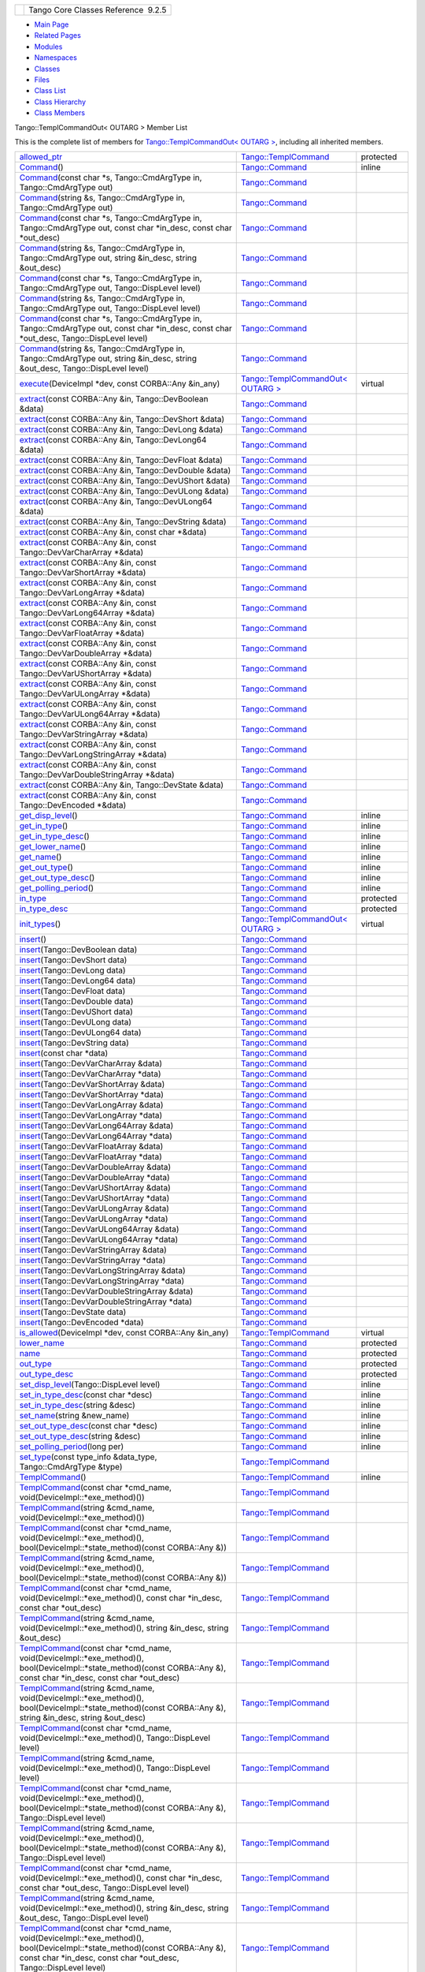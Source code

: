 +----------+---------------------------------------+
| |Logo|   | Tango Core Classes Reference  9.2.5   |
+----------+---------------------------------------+

-  `Main Page <../../index.html>`__
-  `Related Pages <../../pages.html>`__
-  `Modules <../../modules.html>`__
-  `Namespaces <../../namespaces.html>`__
-  `Classes <../../annotated.html>`__
-  `Files <../../files.html>`__

-  `Class List <../../annotated.html>`__
-  `Class Hierarchy <../../inherits.html>`__
-  `Class Members <../../functions.html>`__

Tango::TemplCommandOut< OUTARG > Member List

This is the complete list of members for `Tango::TemplCommandOut< OUTARG
> <../../d3/d87/classTango_1_1TemplCommandOut.html>`__, including all
inherited members.

+--------------------------------------------------------------------------------------------------------------------------------------------------------------------------------------------------------------------------------------------------------------------------------------------------------+------------------------------------------------------------------------------------------+-----------------+
| `allowed\_ptr <../../de/de1/classTango_1_1TemplCommand.html#a1e3db2bfcf9cb38f76d4465ac575db5a>`__                                                                                                                                                                                                      | `Tango::TemplCommand <../../de/de1/classTango_1_1TemplCommand.html>`__                   | protected       |
+--------------------------------------------------------------------------------------------------------------------------------------------------------------------------------------------------------------------------------------------------------------------------------------------------------+------------------------------------------------------------------------------------------+-----------------+
| `Command <../../d2/d1d/classTango_1_1Command.html#ac8aee54ed6b9c883f39a5a15a075c15f>`__\ ()                                                                                                                                                                                                            | `Tango::Command <../../d2/d1d/classTango_1_1Command.html>`__                             | inline          |
+--------------------------------------------------------------------------------------------------------------------------------------------------------------------------------------------------------------------------------------------------------------------------------------------------------+------------------------------------------------------------------------------------------+-----------------+
| `Command <../../d2/d1d/classTango_1_1Command.html#a3598206398bf3cb500d88bee3a1c76f4>`__\ (const char \*s, Tango::CmdArgType in, Tango::CmdArgType out)                                                                                                                                                 | `Tango::Command <../../d2/d1d/classTango_1_1Command.html>`__                             |                 |
+--------------------------------------------------------------------------------------------------------------------------------------------------------------------------------------------------------------------------------------------------------------------------------------------------------+------------------------------------------------------------------------------------------+-----------------+
| `Command <../../d2/d1d/classTango_1_1Command.html#af4b7d2ad7aa06b60eb273d9214b34af9>`__\ (string &s, Tango::CmdArgType in, Tango::CmdArgType out)                                                                                                                                                      | `Tango::Command <../../d2/d1d/classTango_1_1Command.html>`__                             |                 |
+--------------------------------------------------------------------------------------------------------------------------------------------------------------------------------------------------------------------------------------------------------------------------------------------------------+------------------------------------------------------------------------------------------+-----------------+
| `Command <../../d2/d1d/classTango_1_1Command.html#ac4e9596ebbf8ced45a8383185cbbeae4>`__\ (const char \*s, Tango::CmdArgType in, Tango::CmdArgType out, const char \*in\_desc, const char \*out\_desc)                                                                                                  | `Tango::Command <../../d2/d1d/classTango_1_1Command.html>`__                             |                 |
+--------------------------------------------------------------------------------------------------------------------------------------------------------------------------------------------------------------------------------------------------------------------------------------------------------+------------------------------------------------------------------------------------------+-----------------+
| `Command <../../d2/d1d/classTango_1_1Command.html#a291c62e3e6d852b8c116b7b27c927a64>`__\ (string &s, Tango::CmdArgType in, Tango::CmdArgType out, string &in\_desc, string &out\_desc)                                                                                                                 | `Tango::Command <../../d2/d1d/classTango_1_1Command.html>`__                             |                 |
+--------------------------------------------------------------------------------------------------------------------------------------------------------------------------------------------------------------------------------------------------------------------------------------------------------+------------------------------------------------------------------------------------------+-----------------+
| `Command <../../d2/d1d/classTango_1_1Command.html#accaebfd69dc12dd6212a9228724c63a6>`__\ (const char \*s, Tango::CmdArgType in, Tango::CmdArgType out, Tango::DispLevel level)                                                                                                                         | `Tango::Command <../../d2/d1d/classTango_1_1Command.html>`__                             |                 |
+--------------------------------------------------------------------------------------------------------------------------------------------------------------------------------------------------------------------------------------------------------------------------------------------------------+------------------------------------------------------------------------------------------+-----------------+
| `Command <../../d2/d1d/classTango_1_1Command.html#a99b6f06c975ad890fcb8f551ca6a42a7>`__\ (string &s, Tango::CmdArgType in, Tango::CmdArgType out, Tango::DispLevel level)                                                                                                                              | `Tango::Command <../../d2/d1d/classTango_1_1Command.html>`__                             |                 |
+--------------------------------------------------------------------------------------------------------------------------------------------------------------------------------------------------------------------------------------------------------------------------------------------------------+------------------------------------------------------------------------------------------+-----------------+
| `Command <../../d2/d1d/classTango_1_1Command.html#a34f9bd55d6766d58bc783000cfc3e908>`__\ (const char \*s, Tango::CmdArgType in, Tango::CmdArgType out, const char \*in\_desc, const char \*out\_desc, Tango::DispLevel level)                                                                          | `Tango::Command <../../d2/d1d/classTango_1_1Command.html>`__                             |                 |
+--------------------------------------------------------------------------------------------------------------------------------------------------------------------------------------------------------------------------------------------------------------------------------------------------------+------------------------------------------------------------------------------------------+-----------------+
| `Command <../../d2/d1d/classTango_1_1Command.html#a892d20cd88adcf27ccb7a5483027c856>`__\ (string &s, Tango::CmdArgType in, Tango::CmdArgType out, string &in\_desc, string &out\_desc, Tango::DispLevel level)                                                                                         | `Tango::Command <../../d2/d1d/classTango_1_1Command.html>`__                             |                 |
+--------------------------------------------------------------------------------------------------------------------------------------------------------------------------------------------------------------------------------------------------------------------------------------------------------+------------------------------------------------------------------------------------------+-----------------+
| `execute <../../d3/d87/classTango_1_1TemplCommandOut.html#a4afcfcf600912c43d7e1ae6fc410fae3>`__\ (DeviceImpl \*dev, const CORBA::Any &in\_any)                                                                                                                                                         | `Tango::TemplCommandOut< OUTARG > <../../d3/d87/classTango_1_1TemplCommandOut.html>`__   | virtual         |
+--------------------------------------------------------------------------------------------------------------------------------------------------------------------------------------------------------------------------------------------------------------------------------------------------------+------------------------------------------------------------------------------------------+-----------------+
| `extract <../../d2/d1d/classTango_1_1Command.html#aa8a75d6b22f8fd09e07d46982855d233>`__\ (const CORBA::Any &in, Tango::DevBoolean &data)                                                                                                                                                               | `Tango::Command <../../d2/d1d/classTango_1_1Command.html>`__                             |                 |
+--------------------------------------------------------------------------------------------------------------------------------------------------------------------------------------------------------------------------------------------------------------------------------------------------------+------------------------------------------------------------------------------------------+-----------------+
| `extract <../../d2/d1d/classTango_1_1Command.html#af279abb75028ddd1d96950963fad06eb>`__\ (const CORBA::Any &in, Tango::DevShort &data)                                                                                                                                                                 | `Tango::Command <../../d2/d1d/classTango_1_1Command.html>`__                             |                 |
+--------------------------------------------------------------------------------------------------------------------------------------------------------------------------------------------------------------------------------------------------------------------------------------------------------+------------------------------------------------------------------------------------------+-----------------+
| `extract <../../d2/d1d/classTango_1_1Command.html#a1c95b781a6cf51bc330d89228a9e6526>`__\ (const CORBA::Any &in, Tango::DevLong &data)                                                                                                                                                                  | `Tango::Command <../../d2/d1d/classTango_1_1Command.html>`__                             |                 |
+--------------------------------------------------------------------------------------------------------------------------------------------------------------------------------------------------------------------------------------------------------------------------------------------------------+------------------------------------------------------------------------------------------+-----------------+
| `extract <../../d2/d1d/classTango_1_1Command.html#a14a8016a57b8828deda2530119d650f3>`__\ (const CORBA::Any &in, Tango::DevLong64 &data)                                                                                                                                                                | `Tango::Command <../../d2/d1d/classTango_1_1Command.html>`__                             |                 |
+--------------------------------------------------------------------------------------------------------------------------------------------------------------------------------------------------------------------------------------------------------------------------------------------------------+------------------------------------------------------------------------------------------+-----------------+
| `extract <../../d2/d1d/classTango_1_1Command.html#aeb2d6fcfa3acf6d4031af18884d22da7>`__\ (const CORBA::Any &in, Tango::DevFloat &data)                                                                                                                                                                 | `Tango::Command <../../d2/d1d/classTango_1_1Command.html>`__                             |                 |
+--------------------------------------------------------------------------------------------------------------------------------------------------------------------------------------------------------------------------------------------------------------------------------------------------------+------------------------------------------------------------------------------------------+-----------------+
| `extract <../../d2/d1d/classTango_1_1Command.html#af920614d03b5e1df3d7c7d74019ddc0e>`__\ (const CORBA::Any &in, Tango::DevDouble &data)                                                                                                                                                                | `Tango::Command <../../d2/d1d/classTango_1_1Command.html>`__                             |                 |
+--------------------------------------------------------------------------------------------------------------------------------------------------------------------------------------------------------------------------------------------------------------------------------------------------------+------------------------------------------------------------------------------------------+-----------------+
| `extract <../../d2/d1d/classTango_1_1Command.html#a56cd878bc00bd6ca125b55e63d87528e>`__\ (const CORBA::Any &in, Tango::DevUShort &data)                                                                                                                                                                | `Tango::Command <../../d2/d1d/classTango_1_1Command.html>`__                             |                 |
+--------------------------------------------------------------------------------------------------------------------------------------------------------------------------------------------------------------------------------------------------------------------------------------------------------+------------------------------------------------------------------------------------------+-----------------+
| `extract <../../d2/d1d/classTango_1_1Command.html#ad728692954b432d7eacdaaef88b23e34>`__\ (const CORBA::Any &in, Tango::DevULong &data)                                                                                                                                                                 | `Tango::Command <../../d2/d1d/classTango_1_1Command.html>`__                             |                 |
+--------------------------------------------------------------------------------------------------------------------------------------------------------------------------------------------------------------------------------------------------------------------------------------------------------+------------------------------------------------------------------------------------------+-----------------+
| `extract <../../d2/d1d/classTango_1_1Command.html#aa0cef124e525bf10049e549381d92e2d>`__\ (const CORBA::Any &in, Tango::DevULong64 &data)                                                                                                                                                               | `Tango::Command <../../d2/d1d/classTango_1_1Command.html>`__                             |                 |
+--------------------------------------------------------------------------------------------------------------------------------------------------------------------------------------------------------------------------------------------------------------------------------------------------------+------------------------------------------------------------------------------------------+-----------------+
| `extract <../../d2/d1d/classTango_1_1Command.html#a422a40ed06a240af34d47ad01c82caee>`__\ (const CORBA::Any &in, Tango::DevString &data)                                                                                                                                                                | `Tango::Command <../../d2/d1d/classTango_1_1Command.html>`__                             |                 |
+--------------------------------------------------------------------------------------------------------------------------------------------------------------------------------------------------------------------------------------------------------------------------------------------------------+------------------------------------------------------------------------------------------+-----------------+
| `extract <../../d2/d1d/classTango_1_1Command.html#ac7af73b7e2addf8e28a4286b9f454957>`__\ (const CORBA::Any &in, const char \*&data)                                                                                                                                                                    | `Tango::Command <../../d2/d1d/classTango_1_1Command.html>`__                             |                 |
+--------------------------------------------------------------------------------------------------------------------------------------------------------------------------------------------------------------------------------------------------------------------------------------------------------+------------------------------------------------------------------------------------------+-----------------+
| `extract <../../d2/d1d/classTango_1_1Command.html#ae350209b019e0e27b72da229b701cfcb>`__\ (const CORBA::Any &in, const Tango::DevVarCharArray \*&data)                                                                                                                                                  | `Tango::Command <../../d2/d1d/classTango_1_1Command.html>`__                             |                 |
+--------------------------------------------------------------------------------------------------------------------------------------------------------------------------------------------------------------------------------------------------------------------------------------------------------+------------------------------------------------------------------------------------------+-----------------+
| `extract <../../d2/d1d/classTango_1_1Command.html#a3431556a6fc4fa01552f29b82cce7a8f>`__\ (const CORBA::Any &in, const Tango::DevVarShortArray \*&data)                                                                                                                                                 | `Tango::Command <../../d2/d1d/classTango_1_1Command.html>`__                             |                 |
+--------------------------------------------------------------------------------------------------------------------------------------------------------------------------------------------------------------------------------------------------------------------------------------------------------+------------------------------------------------------------------------------------------+-----------------+
| `extract <../../d2/d1d/classTango_1_1Command.html#a490eab9fa4a80f25a9ee4b032c3cd3a8>`__\ (const CORBA::Any &in, const Tango::DevVarLongArray \*&data)                                                                                                                                                  | `Tango::Command <../../d2/d1d/classTango_1_1Command.html>`__                             |                 |
+--------------------------------------------------------------------------------------------------------------------------------------------------------------------------------------------------------------------------------------------------------------------------------------------------------+------------------------------------------------------------------------------------------+-----------------+
| `extract <../../d2/d1d/classTango_1_1Command.html#a5cd810f135a01c1872c03245d2636c1f>`__\ (const CORBA::Any &in, const Tango::DevVarLong64Array \*&data)                                                                                                                                                | `Tango::Command <../../d2/d1d/classTango_1_1Command.html>`__                             |                 |
+--------------------------------------------------------------------------------------------------------------------------------------------------------------------------------------------------------------------------------------------------------------------------------------------------------+------------------------------------------------------------------------------------------+-----------------+
| `extract <../../d2/d1d/classTango_1_1Command.html#a71bce528c2210b2599afc8c656af333d>`__\ (const CORBA::Any &in, const Tango::DevVarFloatArray \*&data)                                                                                                                                                 | `Tango::Command <../../d2/d1d/classTango_1_1Command.html>`__                             |                 |
+--------------------------------------------------------------------------------------------------------------------------------------------------------------------------------------------------------------------------------------------------------------------------------------------------------+------------------------------------------------------------------------------------------+-----------------+
| `extract <../../d2/d1d/classTango_1_1Command.html#ab965311c14dafd6dc1d6e52af4378c62>`__\ (const CORBA::Any &in, const Tango::DevVarDoubleArray \*&data)                                                                                                                                                | `Tango::Command <../../d2/d1d/classTango_1_1Command.html>`__                             |                 |
+--------------------------------------------------------------------------------------------------------------------------------------------------------------------------------------------------------------------------------------------------------------------------------------------------------+------------------------------------------------------------------------------------------+-----------------+
| `extract <../../d2/d1d/classTango_1_1Command.html#a1ab6c6ec18eb1cba2fee960c66cd8817>`__\ (const CORBA::Any &in, const Tango::DevVarUShortArray \*&data)                                                                                                                                                | `Tango::Command <../../d2/d1d/classTango_1_1Command.html>`__                             |                 |
+--------------------------------------------------------------------------------------------------------------------------------------------------------------------------------------------------------------------------------------------------------------------------------------------------------+------------------------------------------------------------------------------------------+-----------------+
| `extract <../../d2/d1d/classTango_1_1Command.html#af21e73695aa983ae0ce584008db56208>`__\ (const CORBA::Any &in, const Tango::DevVarULongArray \*&data)                                                                                                                                                 | `Tango::Command <../../d2/d1d/classTango_1_1Command.html>`__                             |                 |
+--------------------------------------------------------------------------------------------------------------------------------------------------------------------------------------------------------------------------------------------------------------------------------------------------------+------------------------------------------------------------------------------------------+-----------------+
| `extract <../../d2/d1d/classTango_1_1Command.html#a1d4f0266427dc4ef7cfbeaf931771553>`__\ (const CORBA::Any &in, const Tango::DevVarULong64Array \*&data)                                                                                                                                               | `Tango::Command <../../d2/d1d/classTango_1_1Command.html>`__                             |                 |
+--------------------------------------------------------------------------------------------------------------------------------------------------------------------------------------------------------------------------------------------------------------------------------------------------------+------------------------------------------------------------------------------------------+-----------------+
| `extract <../../d2/d1d/classTango_1_1Command.html#a80c2ff23d561a93f06ea7a869734de4a>`__\ (const CORBA::Any &in, const Tango::DevVarStringArray \*&data)                                                                                                                                                | `Tango::Command <../../d2/d1d/classTango_1_1Command.html>`__                             |                 |
+--------------------------------------------------------------------------------------------------------------------------------------------------------------------------------------------------------------------------------------------------------------------------------------------------------+------------------------------------------------------------------------------------------+-----------------+
| `extract <../../d2/d1d/classTango_1_1Command.html#a048a55e9d37d70f3e1120b37c730baab>`__\ (const CORBA::Any &in, const Tango::DevVarLongStringArray \*&data)                                                                                                                                            | `Tango::Command <../../d2/d1d/classTango_1_1Command.html>`__                             |                 |
+--------------------------------------------------------------------------------------------------------------------------------------------------------------------------------------------------------------------------------------------------------------------------------------------------------+------------------------------------------------------------------------------------------+-----------------+
| `extract <../../d2/d1d/classTango_1_1Command.html#ab1ee52c490c42f9a0727d778892bdc3c>`__\ (const CORBA::Any &in, const Tango::DevVarDoubleStringArray \*&data)                                                                                                                                          | `Tango::Command <../../d2/d1d/classTango_1_1Command.html>`__                             |                 |
+--------------------------------------------------------------------------------------------------------------------------------------------------------------------------------------------------------------------------------------------------------------------------------------------------------+------------------------------------------------------------------------------------------+-----------------+
| `extract <../../d2/d1d/classTango_1_1Command.html#acb2054505f53b0b638b3aab737289e8d>`__\ (const CORBA::Any &in, Tango::DevState &data)                                                                                                                                                                 | `Tango::Command <../../d2/d1d/classTango_1_1Command.html>`__                             |                 |
+--------------------------------------------------------------------------------------------------------------------------------------------------------------------------------------------------------------------------------------------------------------------------------------------------------+------------------------------------------------------------------------------------------+-----------------+
| `extract <../../d2/d1d/classTango_1_1Command.html#a1cc83923947f3305ddcc4980767121ea>`__\ (const CORBA::Any &in, const Tango::DevEncoded \*&data)                                                                                                                                                       | `Tango::Command <../../d2/d1d/classTango_1_1Command.html>`__                             |                 |
+--------------------------------------------------------------------------------------------------------------------------------------------------------------------------------------------------------------------------------------------------------------------------------------------------------+------------------------------------------------------------------------------------------+-----------------+
| `get\_disp\_level <../../d2/d1d/classTango_1_1Command.html#a943bac0451ccabcb2e093911a6cf852f>`__\ ()                                                                                                                                                                                                   | `Tango::Command <../../d2/d1d/classTango_1_1Command.html>`__                             | inline          |
+--------------------------------------------------------------------------------------------------------------------------------------------------------------------------------------------------------------------------------------------------------------------------------------------------------+------------------------------------------------------------------------------------------+-----------------+
| `get\_in\_type <../../d2/d1d/classTango_1_1Command.html#a66cba1d14a421998571b5d871e31c155>`__\ ()                                                                                                                                                                                                      | `Tango::Command <../../d2/d1d/classTango_1_1Command.html>`__                             | inline          |
+--------------------------------------------------------------------------------------------------------------------------------------------------------------------------------------------------------------------------------------------------------------------------------------------------------+------------------------------------------------------------------------------------------+-----------------+
| `get\_in\_type\_desc <../../d2/d1d/classTango_1_1Command.html#ae36c1e09f7be85f9bf88fbbf68ca436e>`__\ ()                                                                                                                                                                                                | `Tango::Command <../../d2/d1d/classTango_1_1Command.html>`__                             | inline          |
+--------------------------------------------------------------------------------------------------------------------------------------------------------------------------------------------------------------------------------------------------------------------------------------------------------+------------------------------------------------------------------------------------------+-----------------+
| `get\_lower\_name <../../d2/d1d/classTango_1_1Command.html#a92e8a62375817d7e812132e49ee27dc3>`__\ ()                                                                                                                                                                                                   | `Tango::Command <../../d2/d1d/classTango_1_1Command.html>`__                             | inline          |
+--------------------------------------------------------------------------------------------------------------------------------------------------------------------------------------------------------------------------------------------------------------------------------------------------------+------------------------------------------------------------------------------------------+-----------------+
| `get\_name <../../d2/d1d/classTango_1_1Command.html#aa6bfd85b7ee91b2c492fce5938fdaebe>`__\ ()                                                                                                                                                                                                          | `Tango::Command <../../d2/d1d/classTango_1_1Command.html>`__                             | inline          |
+--------------------------------------------------------------------------------------------------------------------------------------------------------------------------------------------------------------------------------------------------------------------------------------------------------+------------------------------------------------------------------------------------------+-----------------+
| `get\_out\_type <../../d2/d1d/classTango_1_1Command.html#ad2b89784882a915431128712973939ee>`__\ ()                                                                                                                                                                                                     | `Tango::Command <../../d2/d1d/classTango_1_1Command.html>`__                             | inline          |
+--------------------------------------------------------------------------------------------------------------------------------------------------------------------------------------------------------------------------------------------------------------------------------------------------------+------------------------------------------------------------------------------------------+-----------------+
| `get\_out\_type\_desc <../../d2/d1d/classTango_1_1Command.html#a32334cc5b6977f362a6ea50da4924653>`__\ ()                                                                                                                                                                                               | `Tango::Command <../../d2/d1d/classTango_1_1Command.html>`__                             | inline          |
+--------------------------------------------------------------------------------------------------------------------------------------------------------------------------------------------------------------------------------------------------------------------------------------------------------+------------------------------------------------------------------------------------------+-----------------+
| `get\_polling\_period <../../d2/d1d/classTango_1_1Command.html#a1e60dcb1a8a89eb7e6596a2f0ecd87a7>`__\ ()                                                                                                                                                                                               | `Tango::Command <../../d2/d1d/classTango_1_1Command.html>`__                             | inline          |
+--------------------------------------------------------------------------------------------------------------------------------------------------------------------------------------------------------------------------------------------------------------------------------------------------------+------------------------------------------------------------------------------------------+-----------------+
| `in\_type <../../d2/d1d/classTango_1_1Command.html#aea59b62f46dc56304b2f99fa05a70109>`__                                                                                                                                                                                                               | `Tango::Command <../../d2/d1d/classTango_1_1Command.html>`__                             | protected       |
+--------------------------------------------------------------------------------------------------------------------------------------------------------------------------------------------------------------------------------------------------------------------------------------------------------+------------------------------------------------------------------------------------------+-----------------+
| `in\_type\_desc <../../d2/d1d/classTango_1_1Command.html#abe71e67349296d10e641bf246a258fd7>`__                                                                                                                                                                                                         | `Tango::Command <../../d2/d1d/classTango_1_1Command.html>`__                             | protected       |
+--------------------------------------------------------------------------------------------------------------------------------------------------------------------------------------------------------------------------------------------------------------------------------------------------------+------------------------------------------------------------------------------------------+-----------------+
| `init\_types <../../d3/d87/classTango_1_1TemplCommandOut.html#a1b5ec68cc6e225868dc3d56186eb7605>`__\ ()                                                                                                                                                                                                | `Tango::TemplCommandOut< OUTARG > <../../d3/d87/classTango_1_1TemplCommandOut.html>`__   | virtual         |
+--------------------------------------------------------------------------------------------------------------------------------------------------------------------------------------------------------------------------------------------------------------------------------------------------------+------------------------------------------------------------------------------------------+-----------------+
| `insert <../../d2/d1d/classTango_1_1Command.html#a665614cc771db2aeeef0f5a0ac1a1903>`__\ ()                                                                                                                                                                                                             | `Tango::Command <../../d2/d1d/classTango_1_1Command.html>`__                             |                 |
+--------------------------------------------------------------------------------------------------------------------------------------------------------------------------------------------------------------------------------------------------------------------------------------------------------+------------------------------------------------------------------------------------------+-----------------+
| `insert <../../d2/d1d/classTango_1_1Command.html#a7c8f1595a81d800beb9845377716c29a>`__\ (Tango::DevBoolean data)                                                                                                                                                                                       | `Tango::Command <../../d2/d1d/classTango_1_1Command.html>`__                             |                 |
+--------------------------------------------------------------------------------------------------------------------------------------------------------------------------------------------------------------------------------------------------------------------------------------------------------+------------------------------------------------------------------------------------------+-----------------+
| `insert <../../d2/d1d/classTango_1_1Command.html#ab515b6bc55aedf12258d5487589f7eb6>`__\ (Tango::DevShort data)                                                                                                                                                                                         | `Tango::Command <../../d2/d1d/classTango_1_1Command.html>`__                             |                 |
+--------------------------------------------------------------------------------------------------------------------------------------------------------------------------------------------------------------------------------------------------------------------------------------------------------+------------------------------------------------------------------------------------------+-----------------+
| `insert <../../d2/d1d/classTango_1_1Command.html#ac7d5016d95647f8a68fef9e15bffbe90>`__\ (Tango::DevLong data)                                                                                                                                                                                          | `Tango::Command <../../d2/d1d/classTango_1_1Command.html>`__                             |                 |
+--------------------------------------------------------------------------------------------------------------------------------------------------------------------------------------------------------------------------------------------------------------------------------------------------------+------------------------------------------------------------------------------------------+-----------------+
| `insert <../../d2/d1d/classTango_1_1Command.html#ac1488aec40ba1e78d7cd1b3dc426f9b6>`__\ (Tango::DevLong64 data)                                                                                                                                                                                        | `Tango::Command <../../d2/d1d/classTango_1_1Command.html>`__                             |                 |
+--------------------------------------------------------------------------------------------------------------------------------------------------------------------------------------------------------------------------------------------------------------------------------------------------------+------------------------------------------------------------------------------------------+-----------------+
| `insert <../../d2/d1d/classTango_1_1Command.html#a5f3653dc4a432fea2fb66c7e7dc2e136>`__\ (Tango::DevFloat data)                                                                                                                                                                                         | `Tango::Command <../../d2/d1d/classTango_1_1Command.html>`__                             |                 |
+--------------------------------------------------------------------------------------------------------------------------------------------------------------------------------------------------------------------------------------------------------------------------------------------------------+------------------------------------------------------------------------------------------+-----------------+
| `insert <../../d2/d1d/classTango_1_1Command.html#aa7b766f514c72b9da575685673ceb77c>`__\ (Tango::DevDouble data)                                                                                                                                                                                        | `Tango::Command <../../d2/d1d/classTango_1_1Command.html>`__                             |                 |
+--------------------------------------------------------------------------------------------------------------------------------------------------------------------------------------------------------------------------------------------------------------------------------------------------------+------------------------------------------------------------------------------------------+-----------------+
| `insert <../../d2/d1d/classTango_1_1Command.html#a3b7333363e69cd16b89fdfcdd54cab3c>`__\ (Tango::DevUShort data)                                                                                                                                                                                        | `Tango::Command <../../d2/d1d/classTango_1_1Command.html>`__                             |                 |
+--------------------------------------------------------------------------------------------------------------------------------------------------------------------------------------------------------------------------------------------------------------------------------------------------------+------------------------------------------------------------------------------------------+-----------------+
| `insert <../../d2/d1d/classTango_1_1Command.html#a8a9a2a06e2afcf9b1824bbe2ba2687ff>`__\ (Tango::DevULong data)                                                                                                                                                                                         | `Tango::Command <../../d2/d1d/classTango_1_1Command.html>`__                             |                 |
+--------------------------------------------------------------------------------------------------------------------------------------------------------------------------------------------------------------------------------------------------------------------------------------------------------+------------------------------------------------------------------------------------------+-----------------+
| `insert <../../d2/d1d/classTango_1_1Command.html#a2a2c6e4f5434446cf3a1aec4412b7b0f>`__\ (Tango::DevULong64 data)                                                                                                                                                                                       | `Tango::Command <../../d2/d1d/classTango_1_1Command.html>`__                             |                 |
+--------------------------------------------------------------------------------------------------------------------------------------------------------------------------------------------------------------------------------------------------------------------------------------------------------+------------------------------------------------------------------------------------------+-----------------+
| `insert <../../d2/d1d/classTango_1_1Command.html#a06b833d3639d8f24d8f5cfb7480c94bb>`__\ (Tango::DevString data)                                                                                                                                                                                        | `Tango::Command <../../d2/d1d/classTango_1_1Command.html>`__                             |                 |
+--------------------------------------------------------------------------------------------------------------------------------------------------------------------------------------------------------------------------------------------------------------------------------------------------------+------------------------------------------------------------------------------------------+-----------------+
| `insert <../../d2/d1d/classTango_1_1Command.html#a6c16c497b7eef06ed4ff880ce02d5894>`__\ (const char \*data)                                                                                                                                                                                            | `Tango::Command <../../d2/d1d/classTango_1_1Command.html>`__                             |                 |
+--------------------------------------------------------------------------------------------------------------------------------------------------------------------------------------------------------------------------------------------------------------------------------------------------------+------------------------------------------------------------------------------------------+-----------------+
| `insert <../../d2/d1d/classTango_1_1Command.html#a4c5c0bc9b364c5d2f377143597aec833>`__\ (Tango::DevVarCharArray &data)                                                                                                                                                                                 | `Tango::Command <../../d2/d1d/classTango_1_1Command.html>`__                             |                 |
+--------------------------------------------------------------------------------------------------------------------------------------------------------------------------------------------------------------------------------------------------------------------------------------------------------+------------------------------------------------------------------------------------------+-----------------+
| `insert <../../d2/d1d/classTango_1_1Command.html#aa7457591f2ef2b110535fc8e9bff81aa>`__\ (Tango::DevVarCharArray \*data)                                                                                                                                                                                | `Tango::Command <../../d2/d1d/classTango_1_1Command.html>`__                             |                 |
+--------------------------------------------------------------------------------------------------------------------------------------------------------------------------------------------------------------------------------------------------------------------------------------------------------+------------------------------------------------------------------------------------------+-----------------+
| `insert <../../d2/d1d/classTango_1_1Command.html#a42fcd1d6068dee4f2640be160afe8af6>`__\ (Tango::DevVarShortArray &data)                                                                                                                                                                                | `Tango::Command <../../d2/d1d/classTango_1_1Command.html>`__                             |                 |
+--------------------------------------------------------------------------------------------------------------------------------------------------------------------------------------------------------------------------------------------------------------------------------------------------------+------------------------------------------------------------------------------------------+-----------------+
| `insert <../../d2/d1d/classTango_1_1Command.html#a37ddcc3509f439e9994d985310075a69>`__\ (Tango::DevVarShortArray \*data)                                                                                                                                                                               | `Tango::Command <../../d2/d1d/classTango_1_1Command.html>`__                             |                 |
+--------------------------------------------------------------------------------------------------------------------------------------------------------------------------------------------------------------------------------------------------------------------------------------------------------+------------------------------------------------------------------------------------------+-----------------+
| `insert <../../d2/d1d/classTango_1_1Command.html#a7d8c4de9c8010994f58d0571b4bf9863>`__\ (Tango::DevVarLongArray &data)                                                                                                                                                                                 | `Tango::Command <../../d2/d1d/classTango_1_1Command.html>`__                             |                 |
+--------------------------------------------------------------------------------------------------------------------------------------------------------------------------------------------------------------------------------------------------------------------------------------------------------+------------------------------------------------------------------------------------------+-----------------+
| `insert <../../d2/d1d/classTango_1_1Command.html#a1f1ddff524fd99c2878062a4c3f451ea>`__\ (Tango::DevVarLongArray \*data)                                                                                                                                                                                | `Tango::Command <../../d2/d1d/classTango_1_1Command.html>`__                             |                 |
+--------------------------------------------------------------------------------------------------------------------------------------------------------------------------------------------------------------------------------------------------------------------------------------------------------+------------------------------------------------------------------------------------------+-----------------+
| `insert <../../d2/d1d/classTango_1_1Command.html#a1961e3fa4dd9f3b4034b01b896936b01>`__\ (Tango::DevVarLong64Array &data)                                                                                                                                                                               | `Tango::Command <../../d2/d1d/classTango_1_1Command.html>`__                             |                 |
+--------------------------------------------------------------------------------------------------------------------------------------------------------------------------------------------------------------------------------------------------------------------------------------------------------+------------------------------------------------------------------------------------------+-----------------+
| `insert <../../d2/d1d/classTango_1_1Command.html#aaebcc600e513cc5370ee2c827c401da1>`__\ (Tango::DevVarLong64Array \*data)                                                                                                                                                                              | `Tango::Command <../../d2/d1d/classTango_1_1Command.html>`__                             |                 |
+--------------------------------------------------------------------------------------------------------------------------------------------------------------------------------------------------------------------------------------------------------------------------------------------------------+------------------------------------------------------------------------------------------+-----------------+
| `insert <../../d2/d1d/classTango_1_1Command.html#acb1861ed6136daedc511ad7fac6cbd47>`__\ (Tango::DevVarFloatArray &data)                                                                                                                                                                                | `Tango::Command <../../d2/d1d/classTango_1_1Command.html>`__                             |                 |
+--------------------------------------------------------------------------------------------------------------------------------------------------------------------------------------------------------------------------------------------------------------------------------------------------------+------------------------------------------------------------------------------------------+-----------------+
| `insert <../../d2/d1d/classTango_1_1Command.html#adb44f35e4d13c44f3ca855c8d4ca82fd>`__\ (Tango::DevVarFloatArray \*data)                                                                                                                                                                               | `Tango::Command <../../d2/d1d/classTango_1_1Command.html>`__                             |                 |
+--------------------------------------------------------------------------------------------------------------------------------------------------------------------------------------------------------------------------------------------------------------------------------------------------------+------------------------------------------------------------------------------------------+-----------------+
| `insert <../../d2/d1d/classTango_1_1Command.html#a93be182d51d3cf48c1bde5effe7e75a8>`__\ (Tango::DevVarDoubleArray &data)                                                                                                                                                                               | `Tango::Command <../../d2/d1d/classTango_1_1Command.html>`__                             |                 |
+--------------------------------------------------------------------------------------------------------------------------------------------------------------------------------------------------------------------------------------------------------------------------------------------------------+------------------------------------------------------------------------------------------+-----------------+
| `insert <../../d2/d1d/classTango_1_1Command.html#a6ed55e2aa4d58c6cdd79e610a1364238>`__\ (Tango::DevVarDoubleArray \*data)                                                                                                                                                                              | `Tango::Command <../../d2/d1d/classTango_1_1Command.html>`__                             |                 |
+--------------------------------------------------------------------------------------------------------------------------------------------------------------------------------------------------------------------------------------------------------------------------------------------------------+------------------------------------------------------------------------------------------+-----------------+
| `insert <../../d2/d1d/classTango_1_1Command.html#a36a523ad2ca65bf8d60f571fcc465f0b>`__\ (Tango::DevVarUShortArray &data)                                                                                                                                                                               | `Tango::Command <../../d2/d1d/classTango_1_1Command.html>`__                             |                 |
+--------------------------------------------------------------------------------------------------------------------------------------------------------------------------------------------------------------------------------------------------------------------------------------------------------+------------------------------------------------------------------------------------------+-----------------+
| `insert <../../d2/d1d/classTango_1_1Command.html#a2ffc06bc6da1dc9021bdf736a9e48312>`__\ (Tango::DevVarUShortArray \*data)                                                                                                                                                                              | `Tango::Command <../../d2/d1d/classTango_1_1Command.html>`__                             |                 |
+--------------------------------------------------------------------------------------------------------------------------------------------------------------------------------------------------------------------------------------------------------------------------------------------------------+------------------------------------------------------------------------------------------+-----------------+
| `insert <../../d2/d1d/classTango_1_1Command.html#afee3e64ef79c31468ee691bec989e02f>`__\ (Tango::DevVarULongArray &data)                                                                                                                                                                                | `Tango::Command <../../d2/d1d/classTango_1_1Command.html>`__                             |                 |
+--------------------------------------------------------------------------------------------------------------------------------------------------------------------------------------------------------------------------------------------------------------------------------------------------------+------------------------------------------------------------------------------------------+-----------------+
| `insert <../../d2/d1d/classTango_1_1Command.html#a2825c793c7d4fb598ab4d4161d332943>`__\ (Tango::DevVarULongArray \*data)                                                                                                                                                                               | `Tango::Command <../../d2/d1d/classTango_1_1Command.html>`__                             |                 |
+--------------------------------------------------------------------------------------------------------------------------------------------------------------------------------------------------------------------------------------------------------------------------------------------------------+------------------------------------------------------------------------------------------+-----------------+
| `insert <../../d2/d1d/classTango_1_1Command.html#ad18d9ad16a986040425e13c3f96e64dd>`__\ (Tango::DevVarULong64Array &data)                                                                                                                                                                              | `Tango::Command <../../d2/d1d/classTango_1_1Command.html>`__                             |                 |
+--------------------------------------------------------------------------------------------------------------------------------------------------------------------------------------------------------------------------------------------------------------------------------------------------------+------------------------------------------------------------------------------------------+-----------------+
| `insert <../../d2/d1d/classTango_1_1Command.html#a5905a365cafebb13ff514c0526ab1a35>`__\ (Tango::DevVarULong64Array \*data)                                                                                                                                                                             | `Tango::Command <../../d2/d1d/classTango_1_1Command.html>`__                             |                 |
+--------------------------------------------------------------------------------------------------------------------------------------------------------------------------------------------------------------------------------------------------------------------------------------------------------+------------------------------------------------------------------------------------------+-----------------+
| `insert <../../d2/d1d/classTango_1_1Command.html#a759ae1a8f289ea77001650e0dd9dc73b>`__\ (Tango::DevVarStringArray &data)                                                                                                                                                                               | `Tango::Command <../../d2/d1d/classTango_1_1Command.html>`__                             |                 |
+--------------------------------------------------------------------------------------------------------------------------------------------------------------------------------------------------------------------------------------------------------------------------------------------------------+------------------------------------------------------------------------------------------+-----------------+
| `insert <../../d2/d1d/classTango_1_1Command.html#a14366c96e3d99893fb8daac9fb6639c1>`__\ (Tango::DevVarStringArray \*data)                                                                                                                                                                              | `Tango::Command <../../d2/d1d/classTango_1_1Command.html>`__                             |                 |
+--------------------------------------------------------------------------------------------------------------------------------------------------------------------------------------------------------------------------------------------------------------------------------------------------------+------------------------------------------------------------------------------------------+-----------------+
| `insert <../../d2/d1d/classTango_1_1Command.html#a72142fc4ebb29ff2b176cbbdae61034a>`__\ (Tango::DevVarLongStringArray &data)                                                                                                                                                                           | `Tango::Command <../../d2/d1d/classTango_1_1Command.html>`__                             |                 |
+--------------------------------------------------------------------------------------------------------------------------------------------------------------------------------------------------------------------------------------------------------------------------------------------------------+------------------------------------------------------------------------------------------+-----------------+
| `insert <../../d2/d1d/classTango_1_1Command.html#a2678ebf879cf014aa55fff6f2bdc10bb>`__\ (Tango::DevVarLongStringArray \*data)                                                                                                                                                                          | `Tango::Command <../../d2/d1d/classTango_1_1Command.html>`__                             |                 |
+--------------------------------------------------------------------------------------------------------------------------------------------------------------------------------------------------------------------------------------------------------------------------------------------------------+------------------------------------------------------------------------------------------+-----------------+
| `insert <../../d2/d1d/classTango_1_1Command.html#ab44d0a90519efd1f357ca0875d98f4e7>`__\ (Tango::DevVarDoubleStringArray &data)                                                                                                                                                                         | `Tango::Command <../../d2/d1d/classTango_1_1Command.html>`__                             |                 |
+--------------------------------------------------------------------------------------------------------------------------------------------------------------------------------------------------------------------------------------------------------------------------------------------------------+------------------------------------------------------------------------------------------+-----------------+
| `insert <../../d2/d1d/classTango_1_1Command.html#afe5aa741af2de317e44cdafe65e2f3a4>`__\ (Tango::DevVarDoubleStringArray \*data)                                                                                                                                                                        | `Tango::Command <../../d2/d1d/classTango_1_1Command.html>`__                             |                 |
+--------------------------------------------------------------------------------------------------------------------------------------------------------------------------------------------------------------------------------------------------------------------------------------------------------+------------------------------------------------------------------------------------------+-----------------+
| `insert <../../d2/d1d/classTango_1_1Command.html#af4c02c4968ea0fa878424507d6edb8d3>`__\ (Tango::DevState data)                                                                                                                                                                                         | `Tango::Command <../../d2/d1d/classTango_1_1Command.html>`__                             |                 |
+--------------------------------------------------------------------------------------------------------------------------------------------------------------------------------------------------------------------------------------------------------------------------------------------------------+------------------------------------------------------------------------------------------+-----------------+
| `insert <../../d2/d1d/classTango_1_1Command.html#a21a6cda05b9c4182c7d0ef2e6bb01c0a>`__\ (Tango::DevEncoded \*data)                                                                                                                                                                                     | `Tango::Command <../../d2/d1d/classTango_1_1Command.html>`__                             |                 |
+--------------------------------------------------------------------------------------------------------------------------------------------------------------------------------------------------------------------------------------------------------------------------------------------------------+------------------------------------------------------------------------------------------+-----------------+
| `is\_allowed <../../de/de1/classTango_1_1TemplCommand.html#a203f6dc3223fd20f230af555e34848fd>`__\ (DeviceImpl \*dev, const CORBA::Any &in\_any)                                                                                                                                                        | `Tango::TemplCommand <../../de/de1/classTango_1_1TemplCommand.html>`__                   | virtual         |
+--------------------------------------------------------------------------------------------------------------------------------------------------------------------------------------------------------------------------------------------------------------------------------------------------------+------------------------------------------------------------------------------------------+-----------------+
| `lower\_name <../../d2/d1d/classTango_1_1Command.html#a7187d828d36d73bc501bb9ab69772c44>`__                                                                                                                                                                                                            | `Tango::Command <../../d2/d1d/classTango_1_1Command.html>`__                             | protected       |
+--------------------------------------------------------------------------------------------------------------------------------------------------------------------------------------------------------------------------------------------------------------------------------------------------------+------------------------------------------------------------------------------------------+-----------------+
| `name <../../d2/d1d/classTango_1_1Command.html#afd9067bb0dcbcf46ca658ce7710ae025>`__                                                                                                                                                                                                                   | `Tango::Command <../../d2/d1d/classTango_1_1Command.html>`__                             | protected       |
+--------------------------------------------------------------------------------------------------------------------------------------------------------------------------------------------------------------------------------------------------------------------------------------------------------+------------------------------------------------------------------------------------------+-----------------+
| `out\_type <../../d2/d1d/classTango_1_1Command.html#a61071f19ab2f13b56d820c71bb6635b2>`__                                                                                                                                                                                                              | `Tango::Command <../../d2/d1d/classTango_1_1Command.html>`__                             | protected       |
+--------------------------------------------------------------------------------------------------------------------------------------------------------------------------------------------------------------------------------------------------------------------------------------------------------+------------------------------------------------------------------------------------------+-----------------+
| `out\_type\_desc <../../d2/d1d/classTango_1_1Command.html#a835b44d92d834adfb87606ba5073cb15>`__                                                                                                                                                                                                        | `Tango::Command <../../d2/d1d/classTango_1_1Command.html>`__                             | protected       |
+--------------------------------------------------------------------------------------------------------------------------------------------------------------------------------------------------------------------------------------------------------------------------------------------------------+------------------------------------------------------------------------------------------+-----------------+
| `set\_disp\_level <../../d2/d1d/classTango_1_1Command.html#a9108e06b866948d8ea6a5de2cde80853>`__\ (Tango::DispLevel level)                                                                                                                                                                             | `Tango::Command <../../d2/d1d/classTango_1_1Command.html>`__                             | inline          |
+--------------------------------------------------------------------------------------------------------------------------------------------------------------------------------------------------------------------------------------------------------------------------------------------------------+------------------------------------------------------------------------------------------+-----------------+
| `set\_in\_type\_desc <../../d2/d1d/classTango_1_1Command.html#a47b22bb3cdfdc732c84a07b6db753aba>`__\ (const char \*desc)                                                                                                                                                                               | `Tango::Command <../../d2/d1d/classTango_1_1Command.html>`__                             | inline          |
+--------------------------------------------------------------------------------------------------------------------------------------------------------------------------------------------------------------------------------------------------------------------------------------------------------+------------------------------------------------------------------------------------------+-----------------+
| `set\_in\_type\_desc <../../d2/d1d/classTango_1_1Command.html#aeb1db497ea77211071a7fd11cb2c9900>`__\ (string &desc)                                                                                                                                                                                    | `Tango::Command <../../d2/d1d/classTango_1_1Command.html>`__                             | inline          |
+--------------------------------------------------------------------------------------------------------------------------------------------------------------------------------------------------------------------------------------------------------------------------------------------------------+------------------------------------------------------------------------------------------+-----------------+
| `set\_name <../../d2/d1d/classTango_1_1Command.html#a13a2bbf037579b576dcee0bc9b55d8f2>`__\ (string &new\_name)                                                                                                                                                                                         | `Tango::Command <../../d2/d1d/classTango_1_1Command.html>`__                             | inline          |
+--------------------------------------------------------------------------------------------------------------------------------------------------------------------------------------------------------------------------------------------------------------------------------------------------------+------------------------------------------------------------------------------------------+-----------------+
| `set\_out\_type\_desc <../../d2/d1d/classTango_1_1Command.html#af421f59ba21cb3300d8ed5cdc28114ad>`__\ (const char \*desc)                                                                                                                                                                              | `Tango::Command <../../d2/d1d/classTango_1_1Command.html>`__                             | inline          |
+--------------------------------------------------------------------------------------------------------------------------------------------------------------------------------------------------------------------------------------------------------------------------------------------------------+------------------------------------------------------------------------------------------+-----------------+
| `set\_out\_type\_desc <../../d2/d1d/classTango_1_1Command.html#a98bb11a3d9c82fd2e4bbde0ed28d3dcf>`__\ (string &desc)                                                                                                                                                                                   | `Tango::Command <../../d2/d1d/classTango_1_1Command.html>`__                             | inline          |
+--------------------------------------------------------------------------------------------------------------------------------------------------------------------------------------------------------------------------------------------------------------------------------------------------------+------------------------------------------------------------------------------------------+-----------------+
| `set\_polling\_period <../../d2/d1d/classTango_1_1Command.html#af8270bde5b9e4b9826419eabb8f8a3ec>`__\ (long per)                                                                                                                                                                                       | `Tango::Command <../../d2/d1d/classTango_1_1Command.html>`__                             | inline          |
+--------------------------------------------------------------------------------------------------------------------------------------------------------------------------------------------------------------------------------------------------------------------------------------------------------+------------------------------------------------------------------------------------------+-----------------+
| `set\_type <../../de/de1/classTango_1_1TemplCommand.html#a95ab85ef01d98875e631a0fc40d1d414>`__\ (const type\_info &data\_type, Tango::CmdArgType &type)                                                                                                                                                | `Tango::TemplCommand <../../de/de1/classTango_1_1TemplCommand.html>`__                   |                 |
+--------------------------------------------------------------------------------------------------------------------------------------------------------------------------------------------------------------------------------------------------------------------------------------------------------+------------------------------------------------------------------------------------------+-----------------+
| `TemplCommand <../../de/de1/classTango_1_1TemplCommand.html#a7a162c71679b1bb2ea3fc11db8b149bc>`__\ ()                                                                                                                                                                                                  | `Tango::TemplCommand <../../de/de1/classTango_1_1TemplCommand.html>`__                   | inline          |
+--------------------------------------------------------------------------------------------------------------------------------------------------------------------------------------------------------------------------------------------------------------------------------------------------------+------------------------------------------------------------------------------------------+-----------------+
| `TemplCommand <../../de/de1/classTango_1_1TemplCommand.html#a4f42709104cd27eeb848a27ff44e6373>`__\ (const char \*cmd\_name, void(DeviceImpl::\*exe\_method)())                                                                                                                                         | `Tango::TemplCommand <../../de/de1/classTango_1_1TemplCommand.html>`__                   |                 |
+--------------------------------------------------------------------------------------------------------------------------------------------------------------------------------------------------------------------------------------------------------------------------------------------------------+------------------------------------------------------------------------------------------+-----------------+
| `TemplCommand <../../de/de1/classTango_1_1TemplCommand.html#a85c470b753e39501dcc643d2d24bb4c1>`__\ (string &cmd\_name, void(DeviceImpl::\*exe\_method)())                                                                                                                                              | `Tango::TemplCommand <../../de/de1/classTango_1_1TemplCommand.html>`__                   |                 |
+--------------------------------------------------------------------------------------------------------------------------------------------------------------------------------------------------------------------------------------------------------------------------------------------------------+------------------------------------------------------------------------------------------+-----------------+
| `TemplCommand <../../de/de1/classTango_1_1TemplCommand.html#aec6ec7d8e294853794e0751506094820>`__\ (const char \*cmd\_name, void(DeviceImpl::\*exe\_method)(), bool(DeviceImpl::\*state\_method)(const CORBA::Any &))                                                                                  | `Tango::TemplCommand <../../de/de1/classTango_1_1TemplCommand.html>`__                   |                 |
+--------------------------------------------------------------------------------------------------------------------------------------------------------------------------------------------------------------------------------------------------------------------------------------------------------+------------------------------------------------------------------------------------------+-----------------+
| `TemplCommand <../../de/de1/classTango_1_1TemplCommand.html#aa501b4eeed5924c7b6b27b2d9a4f596a>`__\ (string &cmd\_name, void(DeviceImpl::\*exe\_method)(), bool(DeviceImpl::\*state\_method)(const CORBA::Any &))                                                                                       | `Tango::TemplCommand <../../de/de1/classTango_1_1TemplCommand.html>`__                   |                 |
+--------------------------------------------------------------------------------------------------------------------------------------------------------------------------------------------------------------------------------------------------------------------------------------------------------+------------------------------------------------------------------------------------------+-----------------+
| `TemplCommand <../../de/de1/classTango_1_1TemplCommand.html#ac0572e0a8e56d8e0257eac2fca17eded>`__\ (const char \*cmd\_name, void(DeviceImpl::\*exe\_method)(), const char \*in\_desc, const char \*out\_desc)                                                                                          | `Tango::TemplCommand <../../de/de1/classTango_1_1TemplCommand.html>`__                   |                 |
+--------------------------------------------------------------------------------------------------------------------------------------------------------------------------------------------------------------------------------------------------------------------------------------------------------+------------------------------------------------------------------------------------------+-----------------+
| `TemplCommand <../../de/de1/classTango_1_1TemplCommand.html#a5761d50fa8cea0e8d0390c2fbeb323e9>`__\ (string &cmd\_name, void(DeviceImpl::\*exe\_method)(), string &in\_desc, string &out\_desc)                                                                                                         | `Tango::TemplCommand <../../de/de1/classTango_1_1TemplCommand.html>`__                   |                 |
+--------------------------------------------------------------------------------------------------------------------------------------------------------------------------------------------------------------------------------------------------------------------------------------------------------+------------------------------------------------------------------------------------------+-----------------+
| `TemplCommand <../../de/de1/classTango_1_1TemplCommand.html#ae7aeba83c3f09dbd37cd09dbbb2ce065>`__\ (const char \*cmd\_name, void(DeviceImpl::\*exe\_method)(), bool(DeviceImpl::\*state\_method)(const CORBA::Any &), const char \*in\_desc, const char \*out\_desc)                                   | `Tango::TemplCommand <../../de/de1/classTango_1_1TemplCommand.html>`__                   |                 |
+--------------------------------------------------------------------------------------------------------------------------------------------------------------------------------------------------------------------------------------------------------------------------------------------------------+------------------------------------------------------------------------------------------+-----------------+
| `TemplCommand <../../de/de1/classTango_1_1TemplCommand.html#afe02e04d7b0962f0c1a90d3e1407d192>`__\ (string &cmd\_name, void(DeviceImpl::\*exe\_method)(), bool(DeviceImpl::\*state\_method)(const CORBA::Any &), string &in\_desc, string &out\_desc)                                                  | `Tango::TemplCommand <../../de/de1/classTango_1_1TemplCommand.html>`__                   |                 |
+--------------------------------------------------------------------------------------------------------------------------------------------------------------------------------------------------------------------------------------------------------------------------------------------------------+------------------------------------------------------------------------------------------+-----------------+
| `TemplCommand <../../de/de1/classTango_1_1TemplCommand.html#a913bafce3c537f63d7c4b1d8bdfa06a8>`__\ (const char \*cmd\_name, void(DeviceImpl::\*exe\_method)(), Tango::DispLevel level)                                                                                                                 | `Tango::TemplCommand <../../de/de1/classTango_1_1TemplCommand.html>`__                   |                 |
+--------------------------------------------------------------------------------------------------------------------------------------------------------------------------------------------------------------------------------------------------------------------------------------------------------+------------------------------------------------------------------------------------------+-----------------+
| `TemplCommand <../../de/de1/classTango_1_1TemplCommand.html#a8dce45fed70a6a7413e343097717aec4>`__\ (string &cmd\_name, void(DeviceImpl::\*exe\_method)(), Tango::DispLevel level)                                                                                                                      | `Tango::TemplCommand <../../de/de1/classTango_1_1TemplCommand.html>`__                   |                 |
+--------------------------------------------------------------------------------------------------------------------------------------------------------------------------------------------------------------------------------------------------------------------------------------------------------+------------------------------------------------------------------------------------------+-----------------+
| `TemplCommand <../../de/de1/classTango_1_1TemplCommand.html#a672bee0db4d93ae7cc61b4f4addf5363>`__\ (const char \*cmd\_name, void(DeviceImpl::\*exe\_method)(), bool(DeviceImpl::\*state\_method)(const CORBA::Any &), Tango::DispLevel level)                                                          | `Tango::TemplCommand <../../de/de1/classTango_1_1TemplCommand.html>`__                   |                 |
+--------------------------------------------------------------------------------------------------------------------------------------------------------------------------------------------------------------------------------------------------------------------------------------------------------+------------------------------------------------------------------------------------------+-----------------+
| `TemplCommand <../../de/de1/classTango_1_1TemplCommand.html#a7377dcddc8b874cc7aa791b341be199c>`__\ (string &cmd\_name, void(DeviceImpl::\*exe\_method)(), bool(DeviceImpl::\*state\_method)(const CORBA::Any &), Tango::DispLevel level)                                                               | `Tango::TemplCommand <../../de/de1/classTango_1_1TemplCommand.html>`__                   |                 |
+--------------------------------------------------------------------------------------------------------------------------------------------------------------------------------------------------------------------------------------------------------------------------------------------------------+------------------------------------------------------------------------------------------+-----------------+
| `TemplCommand <../../de/de1/classTango_1_1TemplCommand.html#a9499afc773335b2217eab990d15aab53>`__\ (const char \*cmd\_name, void(DeviceImpl::\*exe\_method)(), const char \*in\_desc, const char \*out\_desc, Tango::DispLevel level)                                                                  | `Tango::TemplCommand <../../de/de1/classTango_1_1TemplCommand.html>`__                   |                 |
+--------------------------------------------------------------------------------------------------------------------------------------------------------------------------------------------------------------------------------------------------------------------------------------------------------+------------------------------------------------------------------------------------------+-----------------+
| `TemplCommand <../../de/de1/classTango_1_1TemplCommand.html#a6555e408ea4516e7b7423d1c48a27358>`__\ (string &cmd\_name, void(DeviceImpl::\*exe\_method)(), string &in\_desc, string &out\_desc, Tango::DispLevel level)                                                                                 | `Tango::TemplCommand <../../de/de1/classTango_1_1TemplCommand.html>`__                   |                 |
+--------------------------------------------------------------------------------------------------------------------------------------------------------------------------------------------------------------------------------------------------------------------------------------------------------+------------------------------------------------------------------------------------------+-----------------+
| `TemplCommand <../../de/de1/classTango_1_1TemplCommand.html#a90fef4d7838f8ee6ae045831467ce598>`__\ (const char \*cmd\_name, void(DeviceImpl::\*exe\_method)(), bool(DeviceImpl::\*state\_method)(const CORBA::Any &), const char \*in\_desc, const char \*out\_desc, Tango::DispLevel level)           | `Tango::TemplCommand <../../de/de1/classTango_1_1TemplCommand.html>`__                   |                 |
+--------------------------------------------------------------------------------------------------------------------------------------------------------------------------------------------------------------------------------------------------------------------------------------------------------+------------------------------------------------------------------------------------------+-----------------+
| `TemplCommand <../../de/de1/classTango_1_1TemplCommand.html#a8f48d5f24579df210d585604444cb629>`__\ (string &cmd\_name, void(DeviceImpl::\*exe\_method)(), bool(DeviceImpl::\*state\_method)(const CORBA::Any &), string &in\_desc, string &out\_desc, Tango::DispLevel level)                          | `Tango::TemplCommand <../../de/de1/classTango_1_1TemplCommand.html>`__                   |                 |
+--------------------------------------------------------------------------------------------------------------------------------------------------------------------------------------------------------------------------------------------------------------------------------------------------------+------------------------------------------------------------------------------------------+-----------------+
| `TemplCommand <../../de/de1/classTango_1_1TemplCommand.html#a3b58b596866ab711e4983d32ff9553e4>`__\ (const char \*)                                                                                                                                                                                     | `Tango::TemplCommand <../../de/de1/classTango_1_1TemplCommand.html>`__                   |                 |
+--------------------------------------------------------------------------------------------------------------------------------------------------------------------------------------------------------------------------------------------------------------------------------------------------------+------------------------------------------------------------------------------------------+-----------------+
| `TemplCommand <../../de/de1/classTango_1_1TemplCommand.html#ac07fac7fb6ce5181b6b7f17accb718d1>`__\ (string &)                                                                                                                                                                                          | `Tango::TemplCommand <../../de/de1/classTango_1_1TemplCommand.html>`__                   |                 |
+--------------------------------------------------------------------------------------------------------------------------------------------------------------------------------------------------------------------------------------------------------------------------------------------------------+------------------------------------------------------------------------------------------+-----------------+
| `TemplCommand <../../de/de1/classTango_1_1TemplCommand.html#a7ef3cdac0079f8eb30a28c7d9e97bc68>`__\ (const char \*, Tango::DispLevel)                                                                                                                                                                   | `Tango::TemplCommand <../../de/de1/classTango_1_1TemplCommand.html>`__                   |                 |
+--------------------------------------------------------------------------------------------------------------------------------------------------------------------------------------------------------------------------------------------------------------------------------------------------------+------------------------------------------------------------------------------------------+-----------------+
| `TemplCommand <../../de/de1/classTango_1_1TemplCommand.html#ab24af318162958fe8dbe1ff9975a7008>`__\ (string &, Tango::DispLevel)                                                                                                                                                                        | `Tango::TemplCommand <../../de/de1/classTango_1_1TemplCommand.html>`__                   |                 |
+--------------------------------------------------------------------------------------------------------------------------------------------------------------------------------------------------------------------------------------------------------------------------------------------------------+------------------------------------------------------------------------------------------+-----------------+
| `TemplCommand <../../de/de1/classTango_1_1TemplCommand.html#a28603d382f1ffe0b9499f017ee3e2e51>`__\ (const char \*, const char \*, const char \*)                                                                                                                                                       | `Tango::TemplCommand <../../de/de1/classTango_1_1TemplCommand.html>`__                   |                 |
+--------------------------------------------------------------------------------------------------------------------------------------------------------------------------------------------------------------------------------------------------------------------------------------------------------+------------------------------------------------------------------------------------------+-----------------+
| `TemplCommand <../../de/de1/classTango_1_1TemplCommand.html#adafbaa8fc788b22d18706db99c929fbd>`__\ (string &, string &, string &)                                                                                                                                                                      | `Tango::TemplCommand <../../de/de1/classTango_1_1TemplCommand.html>`__                   |                 |
+--------------------------------------------------------------------------------------------------------------------------------------------------------------------------------------------------------------------------------------------------------------------------------------------------------+------------------------------------------------------------------------------------------+-----------------+
| `TemplCommand <../../de/de1/classTango_1_1TemplCommand.html#a92a9f351d1a503761acd6d2c1e2b2982>`__\ (const char \*, const char \*, const char \*, DispLevel)                                                                                                                                            | `Tango::TemplCommand <../../de/de1/classTango_1_1TemplCommand.html>`__                   |                 |
+--------------------------------------------------------------------------------------------------------------------------------------------------------------------------------------------------------------------------------------------------------------------------------------------------------+------------------------------------------------------------------------------------------+-----------------+
| `TemplCommand <../../de/de1/classTango_1_1TemplCommand.html#ad5ac8566cca4a4fb11898a4f913c114b>`__\ (string &, string &, string &, DispLevel)                                                                                                                                                           | `Tango::TemplCommand <../../de/de1/classTango_1_1TemplCommand.html>`__                   |                 |
+--------------------------------------------------------------------------------------------------------------------------------------------------------------------------------------------------------------------------------------------------------------------------------------------------------+------------------------------------------------------------------------------------------+-----------------+
| `TemplCommandOut <../../d3/d87/classTango_1_1TemplCommandOut.html#af068c10a1723d67577d8c7c0f6a7b5aa>`__\ (const char \*cmd\_name, OUTARG(DeviceImpl::\*exe\_method)())                                                                                                                                 | `Tango::TemplCommandOut< OUTARG > <../../d3/d87/classTango_1_1TemplCommandOut.html>`__   |                 |
+--------------------------------------------------------------------------------------------------------------------------------------------------------------------------------------------------------------------------------------------------------------------------------------------------------+------------------------------------------------------------------------------------------+-----------------+
| `TemplCommandOut <../../d3/d87/classTango_1_1TemplCommandOut.html#adaf597eba94b56ab2ba93c4d6a69f205>`__\ (string &cmd\_name, OUTARG(DeviceImpl::\*exe\_method)())                                                                                                                                      | `Tango::TemplCommandOut< OUTARG > <../../d3/d87/classTango_1_1TemplCommandOut.html>`__   |                 |
+--------------------------------------------------------------------------------------------------------------------------------------------------------------------------------------------------------------------------------------------------------------------------------------------------------+------------------------------------------------------------------------------------------+-----------------+
| `TemplCommandOut <../../d3/d87/classTango_1_1TemplCommandOut.html#a9e5293459cb6ed33331fbb290eaec9c9>`__\ (const char \*cmd\_name, OUTARG(DeviceImpl::\*exe\_method)(), bool(DeviceImpl::\*state\_method)(const CORBA::Any &))                                                                          | `Tango::TemplCommandOut< OUTARG > <../../d3/d87/classTango_1_1TemplCommandOut.html>`__   |                 |
+--------------------------------------------------------------------------------------------------------------------------------------------------------------------------------------------------------------------------------------------------------------------------------------------------------+------------------------------------------------------------------------------------------+-----------------+
| `TemplCommandOut <../../d3/d87/classTango_1_1TemplCommandOut.html#a5673152dfc935f450caea8d1d2a22e52>`__\ (string &cmd\_name, OUTARG(DeviceImpl::\*exe\_method)(), bool(DeviceImpl::\*state\_method)(const CORBA::Any &))                                                                               | `Tango::TemplCommandOut< OUTARG > <../../d3/d87/classTango_1_1TemplCommandOut.html>`__   |                 |
+--------------------------------------------------------------------------------------------------------------------------------------------------------------------------------------------------------------------------------------------------------------------------------------------------------+------------------------------------------------------------------------------------------+-----------------+
| `TemplCommandOut <../../d3/d87/classTango_1_1TemplCommandOut.html#abb25bf3e3ad5c6789d76cd8dc5e36867>`__\ (const char \*cmd\_name, OUTARG(DeviceImpl::\*exe\_method)(), const char \*in\_desc, const char \*out\_desc)                                                                                  | `Tango::TemplCommandOut< OUTARG > <../../d3/d87/classTango_1_1TemplCommandOut.html>`__   |                 |
+--------------------------------------------------------------------------------------------------------------------------------------------------------------------------------------------------------------------------------------------------------------------------------------------------------+------------------------------------------------------------------------------------------+-----------------+
| `TemplCommandOut <../../d3/d87/classTango_1_1TemplCommandOut.html#a09f46f5af2dd7d2a7315309259975a76>`__\ (string &cmd\_name, OUTARG(DeviceImpl::\*exe\_method)(), string &in\_desc, string &out\_desc)                                                                                                 | `Tango::TemplCommandOut< OUTARG > <../../d3/d87/classTango_1_1TemplCommandOut.html>`__   |                 |
+--------------------------------------------------------------------------------------------------------------------------------------------------------------------------------------------------------------------------------------------------------------------------------------------------------+------------------------------------------------------------------------------------------+-----------------+
| `TemplCommandOut <../../d3/d87/classTango_1_1TemplCommandOut.html#a6690c380e46526d17fe488226fd0c861>`__\ (const char \*cmd\_name, OUTARG(DeviceImpl::\*exe\_method)(), bool(DeviceImpl::\*state\_method)(const CORBA::Any &), const char \*in\_desc, const char \*out\_desc)                           | `Tango::TemplCommandOut< OUTARG > <../../d3/d87/classTango_1_1TemplCommandOut.html>`__   |                 |
+--------------------------------------------------------------------------------------------------------------------------------------------------------------------------------------------------------------------------------------------------------------------------------------------------------+------------------------------------------------------------------------------------------+-----------------+
| `TemplCommandOut <../../d3/d87/classTango_1_1TemplCommandOut.html#ab45fcaab09c05a24788e40f8a8c7a671>`__\ (string &cmd\_name, OUTARG(DeviceImpl::\*exe\_method)(), bool(DeviceImpl::\*state\_method)(const CORBA::Any &), string &in\_desc, string &out\_desc)                                          | `Tango::TemplCommandOut< OUTARG > <../../d3/d87/classTango_1_1TemplCommandOut.html>`__   |                 |
+--------------------------------------------------------------------------------------------------------------------------------------------------------------------------------------------------------------------------------------------------------------------------------------------------------+------------------------------------------------------------------------------------------+-----------------+
| `TemplCommandOut <../../d3/d87/classTango_1_1TemplCommandOut.html#ab1994f704a66631bc3fea790074749fe>`__\ (const char \*cmd\_name, OUTARG(DeviceImpl::\*exe\_method)(), Tango::DispLevel level)                                                                                                         | `Tango::TemplCommandOut< OUTARG > <../../d3/d87/classTango_1_1TemplCommandOut.html>`__   |                 |
+--------------------------------------------------------------------------------------------------------------------------------------------------------------------------------------------------------------------------------------------------------------------------------------------------------+------------------------------------------------------------------------------------------+-----------------+
| `TemplCommandOut <../../d3/d87/classTango_1_1TemplCommandOut.html#a8a73c454b3a5920c3b6a6067c6aca35f>`__\ (string &cmd\_name, OUTARG(DeviceImpl::\*exe\_method)(), Tango::DispLevel level)                                                                                                              | `Tango::TemplCommandOut< OUTARG > <../../d3/d87/classTango_1_1TemplCommandOut.html>`__   |                 |
+--------------------------------------------------------------------------------------------------------------------------------------------------------------------------------------------------------------------------------------------------------------------------------------------------------+------------------------------------------------------------------------------------------+-----------------+
| `TemplCommandOut <../../d3/d87/classTango_1_1TemplCommandOut.html#aa38e3d4d0b6fb395da911ccb80997209>`__\ (const char \*cmd\_name, OUTARG(DeviceImpl::\*exe\_method)(), bool(DeviceImpl::\*state\_method)(const CORBA::Any &), Tango::DispLevel level)                                                  | `Tango::TemplCommandOut< OUTARG > <../../d3/d87/classTango_1_1TemplCommandOut.html>`__   |                 |
+--------------------------------------------------------------------------------------------------------------------------------------------------------------------------------------------------------------------------------------------------------------------------------------------------------+------------------------------------------------------------------------------------------+-----------------+
| `TemplCommandOut <../../d3/d87/classTango_1_1TemplCommandOut.html#ad11ab11480631f2e48117681b2f4fb26>`__\ (string &cmd\_name, OUTARG(DeviceImpl::\*exe\_method)(), bool(DeviceImpl::\*state\_method)(const CORBA::Any &), Tango::DispLevel level)                                                       | `Tango::TemplCommandOut< OUTARG > <../../d3/d87/classTango_1_1TemplCommandOut.html>`__   |                 |
+--------------------------------------------------------------------------------------------------------------------------------------------------------------------------------------------------------------------------------------------------------------------------------------------------------+------------------------------------------------------------------------------------------+-----------------+
| `TemplCommandOut <../../d3/d87/classTango_1_1TemplCommandOut.html#a9005d432b9156bcf1aa91f175f383a20>`__\ (const char \*cmd\_name, OUTARG(DeviceImpl::\*exe\_method)(), const char \*in\_desc, const char \*out\_desc, Tango::DispLevel level)                                                          | `Tango::TemplCommandOut< OUTARG > <../../d3/d87/classTango_1_1TemplCommandOut.html>`__   |                 |
+--------------------------------------------------------------------------------------------------------------------------------------------------------------------------------------------------------------------------------------------------------------------------------------------------------+------------------------------------------------------------------------------------------+-----------------+
| `TemplCommandOut <../../d3/d87/classTango_1_1TemplCommandOut.html#a67307221fb947ce222040eaaf6b2a808>`__\ (string &cmd\_name, OUTARG(DeviceImpl::\*exe\_method)(), string &in\_desc, string &out\_desc, Tango::DispLevel level)                                                                         | `Tango::TemplCommandOut< OUTARG > <../../d3/d87/classTango_1_1TemplCommandOut.html>`__   |                 |
+--------------------------------------------------------------------------------------------------------------------------------------------------------------------------------------------------------------------------------------------------------------------------------------------------------+------------------------------------------------------------------------------------------+-----------------+
| `TemplCommandOut <../../d3/d87/classTango_1_1TemplCommandOut.html#aaf3bef1d3b665788994dee565404e4a6>`__\ (const char \*cmd\_name, OUTARG(DeviceImpl::\*exe\_method)(), bool(DeviceImpl::\*state\_method)(const CORBA::Any &), const char \*in\_desc, const char \*out\_desc, Tango::DispLevel level)   | `Tango::TemplCommandOut< OUTARG > <../../d3/d87/classTango_1_1TemplCommandOut.html>`__   |                 |
+--------------------------------------------------------------------------------------------------------------------------------------------------------------------------------------------------------------------------------------------------------------------------------------------------------+------------------------------------------------------------------------------------------+-----------------+
| `TemplCommandOut <../../d3/d87/classTango_1_1TemplCommandOut.html#a66580fc7ec414d46ef45dafb3556bc63>`__\ (string &cmd\_name, OUTARG(DeviceImpl::\*exe\_method)(), bool(DeviceImpl::\*state\_method)(const CORBA::Any &), string &in\_desc, string &out\_desc, Tango::DispLevel level)                  | `Tango::TemplCommandOut< OUTARG > <../../d3/d87/classTango_1_1TemplCommandOut.html>`__   |                 |
+--------------------------------------------------------------------------------------------------------------------------------------------------------------------------------------------------------------------------------------------------------------------------------------------------------+------------------------------------------------------------------------------------------+-----------------+
| `~Command <../../d2/d1d/classTango_1_1Command.html#a05ff827c05911f69e56e3835345f5e84>`__\ ()                                                                                                                                                                                                           | `Tango::Command <../../d2/d1d/classTango_1_1Command.html>`__                             | inlinevirtual   |
+--------------------------------------------------------------------------------------------------------------------------------------------------------------------------------------------------------------------------------------------------------------------------------------------------------+------------------------------------------------------------------------------------------+-----------------+
| `~TemplCommandOut <../../d3/d87/classTango_1_1TemplCommandOut.html#a0eb5dbc7eb79c6d8cb72f979cc4a557e>`__\ ()                                                                                                                                                                                           | `Tango::TemplCommandOut< OUTARG > <../../d3/d87/classTango_1_1TemplCommandOut.html>`__   | inline          |
+--------------------------------------------------------------------------------------------------------------------------------------------------------------------------------------------------------------------------------------------------------------------------------------------------------+------------------------------------------------------------------------------------------+-----------------+

-  Generated on Fri Oct 7 2016 11:11:17 for Tango Core Classes Reference
   by |doxygen| 1.8.8

.. |Logo| image:: ../../logo.jpg
.. |doxygen| image:: ../../doxygen.png
   :target: http://www.doxygen.org/index.html
